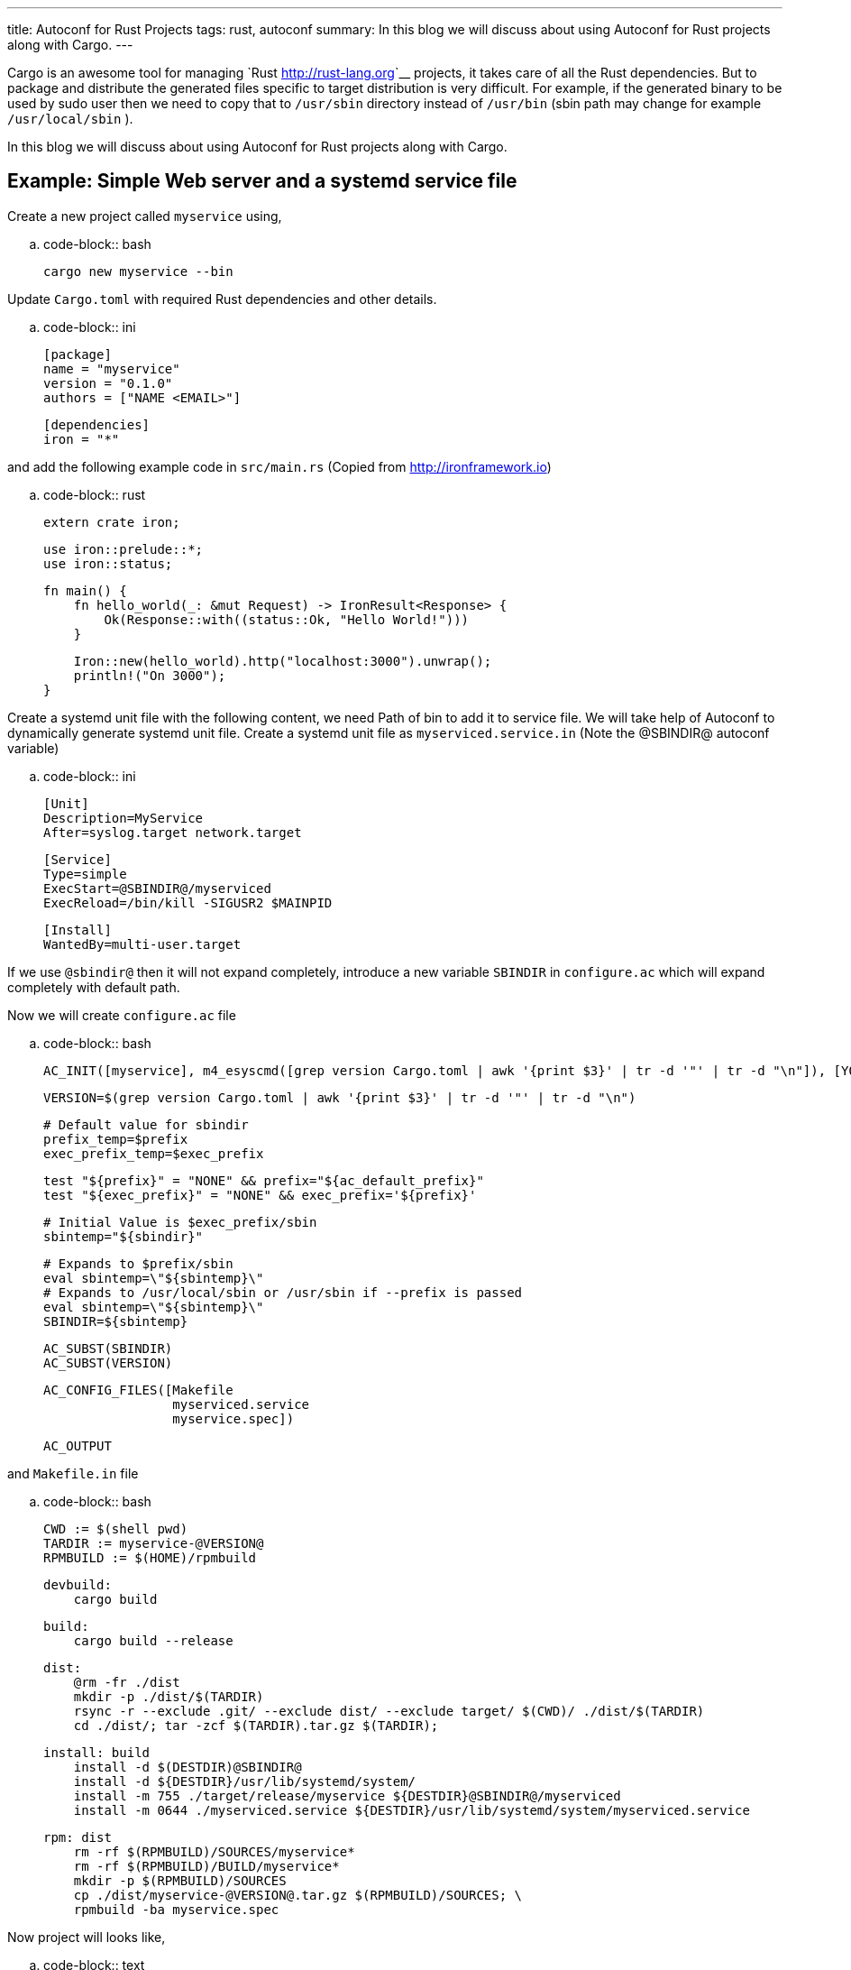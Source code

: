 ---
title: Autoconf for Rust Projects
tags: rust, autoconf
summary: In this blog we will discuss about using Autoconf for Rust projects along with Cargo.
---

Cargo is an awesome tool for managing `Rust <http://rust-lang.org>`__
projects, it takes care of all the Rust dependencies. But to package
and distribute the generated files specific to target distribution is
very difficult. For example, if the generated binary to be used by
sudo user then we need to copy that to ``/usr/sbin`` directory instead
of ``/usr/bin`` (sbin path may change for example ``/usr/local/sbin`` ). 

In this blog we will discuss about using Autoconf for Rust projects
along with Cargo.


Example: Simple Web server and a systemd service file
-----------------------------------------------------

Create a new project called ``myservice`` using,

.. code-block:: bash

    cargo new myservice --bin

Update ``Cargo.toml`` with required Rust dependencies and other details.

.. code-block:: ini

    [package]
    name = "myservice"
    version = "0.1.0"
    authors = ["NAME <EMAIL>"]
     
    [dependencies]
    iron = "*"

and add the following example code in ``src/main.rs`` (Copied from http://ironframework.io)

.. code-block:: rust

    extern crate iron;
     
    use iron::prelude::*;
    use iron::status;
     
    fn main() {
        fn hello_world(_: &mut Request) -> IronResult<Response> {
            Ok(Response::with((status::Ok, "Hello World!")))
        }
     
        Iron::new(hello_world).http("localhost:3000").unwrap();
        println!("On 3000");
    }

Create a systemd unit file with the following content, we need Path of
bin to add it to service file. We will take help of Autoconf to
dynamically generate systemd unit file. Create a systemd unit file as
``myserviced.service.in`` (Note the @SBINDIR@ autoconf variable)

.. code-block:: ini

    [Unit]
    Description=MyService
    After=syslog.target network.target
     
    [Service]
    Type=simple
    ExecStart=@SBINDIR@/myserviced
    ExecReload=/bin/kill -SIGUSR2 $MAINPID
     
    [Install]
    WantedBy=multi-user.target

If we use ``@sbindir@`` then it will not expand completely, introduce
a new variable ``SBINDIR`` in ``configure.ac`` which will expand
completely with default path.

Now we will create ``configure.ac`` file

.. code-block:: bash

    AC_INIT([myservice], m4_esyscmd([grep version Cargo.toml | awk '{print $3}' | tr -d '"' | tr -d "\n"]), [YOUR_EMAIL])
     
    VERSION=$(grep version Cargo.toml | awk '{print $3}' | tr -d '"' | tr -d "\n")
     
    # Default value for sbindir
    prefix_temp=$prefix
    exec_prefix_temp=$exec_prefix
     
    test "${prefix}" = "NONE" && prefix="${ac_default_prefix}"
    test "${exec_prefix}" = "NONE" && exec_prefix='${prefix}'

    # Initial Value is $exec_prefix/sbin
    sbintemp="${sbindir}"

    # Expands to $prefix/sbin
    eval sbintemp=\"${sbintemp}\"
    # Expands to /usr/local/sbin or /usr/sbin if --prefix is passed
    eval sbintemp=\"${sbintemp}\"
    SBINDIR=${sbintemp}
     
    AC_SUBST(SBINDIR)
    AC_SUBST(VERSION)
     
    AC_CONFIG_FILES([Makefile
                     myserviced.service
                     myservice.spec])
     
    AC_OUTPUT

and ``Makefile.in`` file

.. code-block:: bash

    CWD := $(shell pwd)
    TARDIR := myservice-@VERSION@
    RPMBUILD := $(HOME)/rpmbuild

    devbuild:
        cargo build

    build:
        cargo build --release
  
    dist:
        @rm -fr ./dist
        mkdir -p ./dist/$(TARDIR)
        rsync -r --exclude .git/ --exclude dist/ --exclude target/ $(CWD)/ ./dist/$(TARDIR)
        cd ./dist/; tar -zcf $(TARDIR).tar.gz $(TARDIR);
     
    install: build
        install -d $(DESTDIR)@SBINDIR@
        install -d ${DESTDIR}/usr/lib/systemd/system/
        install -m 755 ./target/release/myservice ${DESTDIR}@SBINDIR@/myserviced
        install -m 0644 ./myserviced.service ${DESTDIR}/usr/lib/systemd/system/myserviced.service
     
    rpm: dist
        rm -rf $(RPMBUILD)/SOURCES/myservice*
        rm -rf $(RPMBUILD)/BUILD/myservice*
        mkdir -p $(RPMBUILD)/SOURCES
        cp ./dist/myservice-@VERSION@.tar.gz $(RPMBUILD)/SOURCES; \
        rpmbuild -ba myservice.spec                


Now project will looks like,

.. code-block:: text

    $myservice/
	    - Cargo.toml
		- src/
		    - main.rs
		- Makefile.in
		- configure.ac
        - myservice.service.in

Run ``autoconf`` to generate ``configure`` file from ``configure.ac``
file. Then run ``./configure``, it will generate following files

.. code-block:: text

    Makefile.in => Makefile
    myserviced.service.in => myserviced.service
    myservice.spec.in => myservice.spec

Steps to install ``myservice`` (Source installation),

.. code-block:: bash

      autoconf
      ./configure
      sudo make install

make install will run cargo build --release, and copies generated
binary to /usr/local/sbin and systemd service file to
/usr/lib/systemd/system

Binary can be installed to /usr/sbin by passing ``--prefix=/usr`` or
``--sbindir=/usr/sbin`` to configure(For example,
``./configure --prefix=/usr`` )

``myservice`` can now be enabled using,

.. code-block:: bash

    sudo systemctl enable myserviced
    sudo systemctl start myserviced

Bonus: Generate RPM for your package
-------------------------------------
Sample RPM spec file is available in the `repo <https://github.com/aravinda/rust_autoconf/myservice.spec.in>`__

.. code-block:: bash

    autoconf
    ./configure
    make rpm

Generated RPM will be available in ``$HOME/rpmbuild/RPMS/x86_64/``

.. code-block:: bash

    rpm -qlp $HOME/rpmbuild/RPMS/x86_64/myservice-0.1.0-1.fc23.x86_64.rpm

.. code-block:: text

    /usr/lib/systemd/system/myserviced.service
    /usr/sbin/myserviced


Rust, Cargo and Autoconf Version
---------------------------------

.. code-block:: text

    rustc 1.8.0 (db2939409 2016-04-11)
    cargo 0.9.0-nightly (8fc3fd8 2016-02-29)
    autoconf (GNU Autoconf) 2.69

Reference project is available in github https://github.com/aravindavk/rust_autoconf

